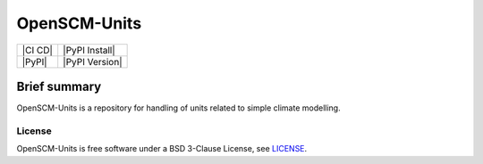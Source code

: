 OpenSCM-Units
=============

+----------------+-----------------+
| |CI CD|        | |PyPI Install|  |
+----------------+-----------------+
| |PyPI|         | |PyPI Version|  |
+----------------+-----------------+

Brief summary
+++++++++++++

.. sec-begin-long-description
.. sec-begin-index

OpenSCM-Units is a repository for handling of units related to simple climate modelling.

.. sec-end-index

License
-------

.. sec-begin-license

OpenSCM-Units is free software under a BSD 3-Clause License, see
`LICENSE <https://github.com/openscm-project/openscm-units/blob/master/LICENSE>`_.

.. sec-end-license
.. sec-end-long-description
